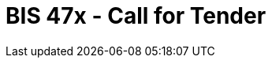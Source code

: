 :lang: en


:doctitle: BIS 47x - Call for Tender

:date-review: xx. MMMM YYYY
:date-release:  xx. MMMM YYYY
:date-mandatory:  xx. MMMM YYYY


:link-peppol-transp: http://peppol.eu/transport-infrastructure-specifications/
:link-peppol-transpdifi: https://vefa.difi.no/peppol/
:link-ubl-orderresponse: http://docs.oasis-open.org/ubl/os-UBL-2.1/UBL-2.1.html#T-ORDER-RESPONSE
:link-cenbii: http://www.cenbii.eu
:link-ubl: http://docs.oasis-open.org/ubl/UBL-2.1.html
:link-schematron: http://www.schematron.com
:link-xslt: http://www.w3.org/TR/xslt20/
:link-gs1: http://www.gs1.org/barcodes/technical/id_keys
:link-profil47: https://test-vefa.difi.no/esens/gefeg/callfortenders/1.0/
:link-eu-directive: http://eur-lex.europa.eu/legal-content/EN/TXT/HTML/?uri=CELEX:32014L0024&from=En
:link-esens: https://www.esens.eu/[e-SENS]
:link-e-SENS-SBDH: http://wiki.ds.unipi.gr/display/ESENSPILOTS/5.1.1+-+Pilot+Specifications+-+eDelivery+guide+for+eTendering#id-5.1.1-PilotSpecifications-eDeliveryguideforeTendering-5.1.1-PilotSpecification-SBDH
:link-UBL22: http://wiki.ds.unipi.gr/display/ESENSPILOTS/5.1.1+-+Pilot+Specifications+-+UBL+specifications+and+Schematrons
:link-bpmn: https://en.wikipedia.org/wiki/Business_Process_Model_and_Notation
:link-espd: https://en.wikipedia.org/wiki/European_Single_Procurement_Document
